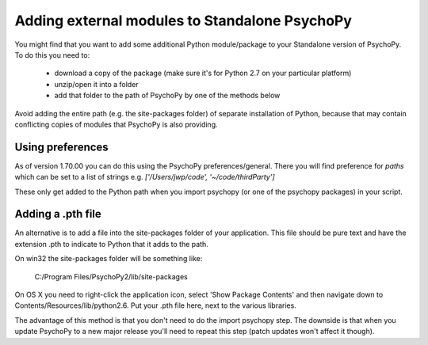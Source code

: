.. _addModules:

Adding external modules to Standalone PsychoPy
================================================================

You might find that you want to add some additional Python module/package to your Standalone version of PsychoPy. To do this you need to:

    * download a copy of the package (make sure it's for Python 2.7 on your particular platform)
    * unzip/open it into a folder
    * add that folder to the path of PsychoPy by one of the methods below

Avoid adding the entire path (e.g. the site-packages folder) of separate installation of Python, because that may contain conflicting copies of modules that PsychoPy is also providing.

Using preferences
--------------------------

As of version 1.70.00 you can do this using the PsychoPy preferences/general. There you will find preference for `paths` which can be set to a list of strings e.g. `['/Users/jwp/code', '~/code/thirdParty']`

These only get added to the Python path when you import psychopy (or one of the psychopy packages) in your script.


Adding a .pth file
--------------------------

An alternative is to add a file into the site-packages folder of your application. This file should be pure text and have the extension .pth to indicate to Python that it adds to the path.

On win32 the site-packages folder will be something like:

    C:/Program Files/PsychoPy2/lib/site-packages
    
On OS X you need to right-click the application icon, select 'Show Package Contents' and then navigate down to Contents/Resources/lib/python2.6. Put your .pth file here, next to the various libraries.

The advantage of this method is that you don't need to do the import psychopy step. The downside is that when you update PsychoPy to a new major release you'll need to repeat this step (patch updates won't affect it though).
